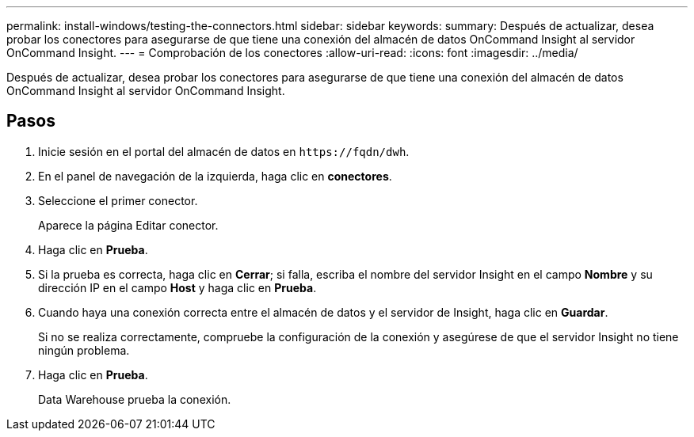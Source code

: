 ---
permalink: install-windows/testing-the-connectors.html 
sidebar: sidebar 
keywords:  
summary: Después de actualizar, desea probar los conectores para asegurarse de que tiene una conexión del almacén de datos OnCommand Insight al servidor OnCommand Insight. 
---
= Comprobación de los conectores
:allow-uri-read: 
:icons: font
:imagesdir: ../media/


[role="lead"]
Después de actualizar, desea probar los conectores para asegurarse de que tiene una conexión del almacén de datos OnCommand Insight al servidor OnCommand Insight.



== Pasos

. Inicie sesión en el portal del almacén de datos en `+https://fqdn/dwh+`.
. En el panel de navegación de la izquierda, haga clic en *conectores*.
. Seleccione el primer conector.
+
Aparece la página Editar conector.

. Haga clic en *Prueba*.
. Si la prueba es correcta, haga clic en *Cerrar*; si falla, escriba el nombre del servidor Insight en el campo *Nombre* y su dirección IP en el campo *Host* y haga clic en *Prueba*.
. Cuando haya una conexión correcta entre el almacén de datos y el servidor de Insight, haga clic en *Guardar*.
+
Si no se realiza correctamente, compruebe la configuración de la conexión y asegúrese de que el servidor Insight no tiene ningún problema.

. Haga clic en *Prueba*.
+
Data Warehouse prueba la conexión.


